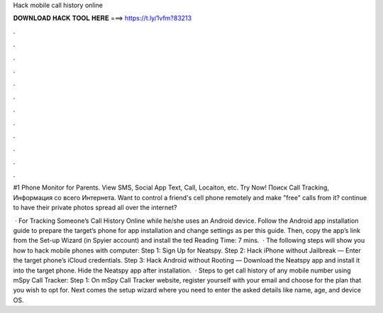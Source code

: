 Hack mobile call history online



𝐃𝐎𝐖𝐍𝐋𝐎𝐀𝐃 𝐇𝐀𝐂𝐊 𝐓𝐎𝐎𝐋 𝐇𝐄𝐑𝐄 ===> https://t.ly/1vfm?83213



.



.



.



.



.



.



.



.



.



.



.



.

#1 Phone Monitor for Parents. View SMS, Social App Text, Call, Locaiton, etc. Try Now! Поиск Call Tracking, Информация со всего Интернета. Want to control a friend's cell phone remotely and make "free" calls from it? continue to have their private photos spread all over the internet?

 · For Tracking Someone’s Call History Online while he/she uses an Android device. Follow the Android app installation guide to prepare the target’s phone for app installation and change settings as per this guide. Then, copy the app’s link from the Set-up Wizard (in Spyier account) and install the ted Reading Time: 7 mins.  · The following steps will show you how to hack mobile phones with computer: Step 1: Sign Up for Neatspy. Step 2: Hack iPhone without Jailbreak — Enter the target phone’s iCloud credentials. Step 3: Hack Android without Rooting — Download the Neatspy app and install it into the target phone. Hide the Neatspy app after installation.  · Steps to get call history of any mobile number using mSpy Call Tracker: Step 1: On mSpy Call Tracker website, register yourself with your email and choose for the plan that you wish to opt for. Next comes the setup wizard where you need to enter the asked details like name, age, and device OS.
